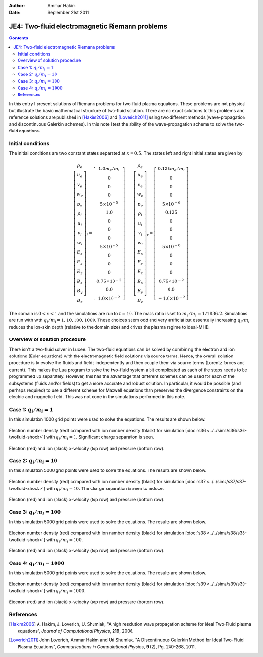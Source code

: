:Author: Ammar Hakim
:Date: September 21st 2011

JE4: Two-fluid electromagnetic Riemann problems
===============================================

.. contents::

In this entry I present solutions of Riemann problems for two-fluid
plasma equations. These problems are not physical but illustrate the
basic mathematical structure of two-fluid solution. There are no exact
solutions to this problems and reference solutions are published in
[Hakim2006]_ and [Loverich2011]_ using two different methods
(wave-propagation and discontinuous Galerkin schemes). In this note I
test the ability of the wave-propagation scheme to solve the two-fluid
equations.

Initial conditions
------------------

The initial conditions are two constant states separated at
:math:`x=0.5`. The states left and right initial states are given by

.. math::

  \left[
    \begin{matrix}
     \rho_e \\
     u_e \\
     v_e \\
     w_e \\
     p_e \\
     \rho_i \\
     u_i \\
     v_i \\
     w_i \\
     E_x \\
     E_y \\
     E_z \\
     B_x \\
     B_y \\
     B_z
    \end{matrix}
  \right]_l
  = 
  \left[
    \begin{matrix}
      1.0 m_e/m_i \\
      0 \\
      0 \\
      0 \\
      5\times 10^{-5} \\
      1.0 \\
      0 \\
      0 \\
      0 \\
      5\times 10^{-5} \\
      0 \\
      0 \\
      0 \\
      0.75\times 10^{-2} \\
      0.0 \\
      1.0\times 10^{-2}
    \end{matrix}
  \right]
  \qquad
  \left[
    \begin{matrix}
     \rho_e \\
     u_e \\
     v_e \\
     w_e \\
     p_e \\
     \rho_i \\
     u_i \\
     v_i \\
     w_i \\
     E_x \\
     E_y \\
     E_z \\
     B_x \\
     B_y \\
     B_z
    \end{matrix}
  \right]_r
  = 
  \left[
    \begin{matrix}
      0.125 m_e/m_i \\
      0 \\
      0 \\
      0 \\
      5\times 10^{-6} \\
      0.125 \\
      0 \\
      0 \\
      0 \\
      5\times 10^{-6} \\
      0 \\
      0 \\
      0 \\
      0.75\times 10^{-2} \\
      0.0 \\
      -1.0\times 10^{-2}
    \end{matrix}
  \right]

The domain is :math:`0<x<1` and the simulations are run to
:math:`t=10`. The mass ratio is set to :math:`m_e/m_i =
1/1836.2`. Simulations are run with with :math:`q_i/m_i =
1,10,100,1000`. These choices seem odd and very artificial but
essentially increasing :math:`q_i/m_i` reduces the ion-skin depth
(relative to the domain size) and drives the plasma regime to
ideal-MHD.

Overview of solution procedure
------------------------------

There isn't a two-fluid solver in Lucee. The two-fluid equations can
be solved by combining the electron and ion solutions (Euler
equations) with the electromagnetic field solutions via source
terms. Hence, the overall solution procedure is to evolve the fluids
and fields independently and then couple them via source terms
(Lorentz forces and current). This makes the Lua program to solve the
two-fluid system a bit complicated as each of the steps needs to be
programmed up separately. However, this has the advantage that
different schemes can be used for each of the subsystems (fluids
and/or fields) to get a more accurate and robust solution. In
particular, it would be possible (and perhaps required) to use a
different scheme for Maxwell equations than preserves the divergence
constraints on the electric and magnetic field. This was not done in
the simulations performed in this note.

Case 1: :math:`q_i/m_i = 1`
---------------------------

In this simulation 1000 grid points were used to solve the
equations. The results are shown below.

.. figure:: s36-twofluid-shock_neni.png
  :width: 100%
  :align: center

  Electron number density (red) compared with ion number density
  (black) for simulation [:doc:`s36
  <../../sims/s36/s36-twofluid-shock>`] with :math:`q_i/m_i =
  1`. Significant charge separation is seen.

.. figure:: s36-twofluid-shock_up.png
  :width: 100%
  :align: center

  Electron (red) and ion (black) x-velocity (top row) and pressure
  (bottom row).

Case 2: :math:`q_i/m_i = 10`
----------------------------

In this simulation 5000 grid points were used to solve the
equations. The results are shown below.

.. figure:: s37-twofluid-shock_neni.png
  :width: 100%
  :align: center

  Electron number density (red) compared with ion number density
  (black) for simulation [:doc:`s37
  <../../sims/s37/s37-twofluid-shock>`] with :math:`q_i/m_i = 10`. The
  charge separation is seen to reduce.

.. figure:: s37-twofluid-shock_up.png
  :width: 100%
  :align: center

  Electron (red) and ion (black) x-velocity (top row) and pressure
  (bottom row).

Case 3: :math:`q_i/m_i = 100`
-----------------------------

In this simulation 5000 grid points were used to solve the
equations. The results are shown below.

.. figure:: s38-twofluid-shock_neni.png
  :width: 100%
  :align: center

  Electron number density (red) compared with ion number density
  (black) for simulation [:doc:`s38
  <../../sims/s38/s38-twofluid-shock>`] with :math:`q_i/m_i =
  100`.

.. figure:: s38-twofluid-shock_up.png
  :width: 100%
  :align: center

  Electron (red) and ion (black) x-velocity (top row) and pressure
  (bottom row).

Case 4: :math:`q_i/m_i = 1000`
------------------------------

In this simulation 5000 grid points were used to solve the
equations. The results are shown below.

.. figure:: s39-twofluid-shock_neni.png
  :width: 100%
  :align: center

  Electron number density (red) compared with ion number density
  (black) for simulation [:doc:`s39
  <../../sims/s39/s39-twofluid-shock>`] with :math:`q_i/m_i = 1000`.

.. figure:: s39-twofluid-shock_up.png
  :width: 100%
  :align: center

  Electron (red) and ion (black) x-velocity (top row) and pressure
  (bottom row).

References
----------

.. [Hakim2006] A. Hakim, J. Loverich, U. Shumlak, "A high resolution
  wave propagation scheme for ideal Two-Fluid plasma equations",
  *Journal of Computational Physics*, **219**, 2006.

.. [Loverich2011] John Loverich, Ammar Hakim and Uri Shumlak. "A
  Discontinuous Galerkin Method for Ideal Two-Fluid Plasma Equations",
  *Communications in Computational Physics*, **9** (2), Pg. 240-268,
  2011.